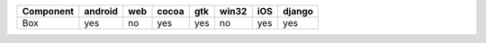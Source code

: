 .. table:: 

    +---------+-------+---+-----+---+-----+---+------+
    |Component|android|web|cocoa|gtk|win32|iOS|django|
    +=========+=======+===+=====+===+=====+===+======+
    |Box      |yes    |no |yes  |yes|no   |yes|yes   |
    +---------+-------+---+-----+---+-----+---+------+
